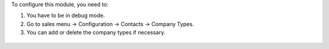 To configure this module, you need to:

#. You have to be in debug mode.
#. Go to sales menu -> Configuration -> Contacts -> Company Types.
#. You can add or delete the company types if necessary.


.. figure:: path/to/local/image.png
   :alt: alternative description
   :width: 600 px
